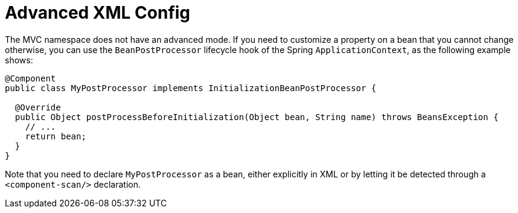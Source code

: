 [[mvc-config-advanced-xml]]
= Advanced XML Config

The MVC namespace does not have an advanced mode. If you need to customize a property on
a bean that you cannot change otherwise, you can use the `BeanPostProcessor` lifecycle
hook of the Spring `ApplicationContext`, as the following example shows:

[source,java]
----
@Component
public class MyPostProcessor implements InitializationBeanPostProcessor {

  @Override
  public Object postProcessBeforeInitialization(Object bean, String name) throws BeansException {
    // ...
    return bean;
  }
}
----

Note that you need to declare `MyPostProcessor` as a bean, either explicitly in XML or
by letting it be detected through a `<component-scan/>` declaration.
